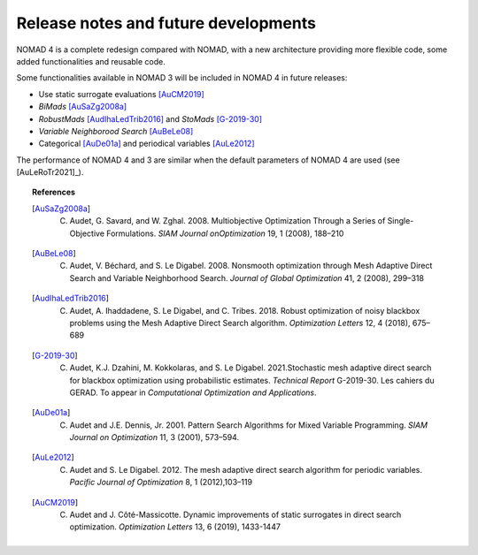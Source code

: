 Release notes and future developments
=====================================

NOMAD 4 is a complete redesign compared with NOMAD, with a new architecture providing more flexible code, some added functionalities and reusable code.

Some functionalities available in NOMAD 3 will be included in NOMAD 4 in future releases:

* Use static surrogate evaluations [AuCM2019]_
* *BiMads* [AuSaZg2008a]_
* *RobustMads* [AudIhaLedTrib2016]_ and *StoMads* [G-2019-30]_
* *Variable Neighborood Search* [AuBeLe08]_
* Categorical [AuDe01a]_ and periodical variables [AuLe2012]_

The performance of NOMAD 4 and 3 are similar when the default parameters of NOMAD 4 are used (see [AuLeRoTr2021]_).

.. topic:: References

  .. [AuSaZg2008a] C. Audet, G. Savard, and W. Zghal. 2008.  Multiobjective Optimization Through a Series of Single-Objective Formulations. *SIAM Journal onOptimization* 19, 1 (2008), 188–210
  .. [AuBeLe08] C. Audet, V. Béchard, and S. Le Digabel. 2008. Nonsmooth optimization through Mesh Adaptive Direct Search and Variable Neighborhood Search. *Journal of Global Optimization* 41, 2 (2008), 299–318
  .. [AudIhaLedTrib2016] C. Audet, A. Ihaddadene, S. Le Digabel, and C. Tribes. 2018. Robust optimization of noisy blackbox problems using the Mesh Adaptive Direct Search algorithm. *Optimization Letters* 12, 4 (2018), 675–689
  .. [G-2019-30] C. Audet, K.J. Dzahini, M. Kokkolaras, and S. Le Digabel. 2021.Stochastic mesh adaptive direct search for blackbox optimization using probabilistic estimates. *Technical Report* G-2019-30. Les cahiers du GERAD.  To appear in *Computational Optimization and Applications*.
  .. [AuDe01a] C. Audet and J.E. Dennis, Jr. 2001. Pattern Search Algorithms for Mixed Variable Programming. *SIAM Journal on Optimization* 11, 3 (2001), 573–594.
  .. [AuLe2012] C. Audet and S. Le Digabel. 2012.  The mesh adaptive direct search algorithm for periodic variables. *Pacific Journal of Optimization* 8, 1 (2012),103–119
  .. [AuCM2019] C. Audet and J. Côté-Massicotte. Dynamic improvements of static surrogates in direct search optimization. *Optimization Letters* 13, 6 (2019), 1433-1447

